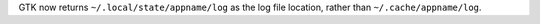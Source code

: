 GTK now returns ``~/.local/state/appname/log`` as the log file location, rather than ``~/.cache/appname/log``.

